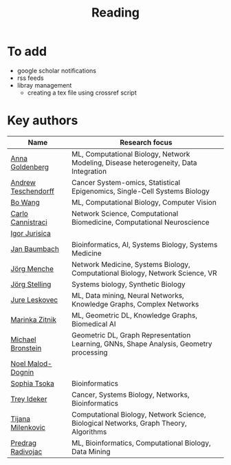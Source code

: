 #+TITLE: Reading

* To add
- google scholar notifications
- rss feeds
- libray management
  - creating a tex file using crossref script 

* Key authors

|---------------------+----------------------------------------------------------------------------------------|
| Name                | Research focus                                                                         |
|---------------------+----------------------------------------------------------------------------------------|
| [[https://scholar.google.com/citations?user=cEepZOEAAAAJ&hl=en][Anna Goldenberg]]     | ML, Computational Biology, Network Modeling, Disease heterogeneity, Data Integration   |
| [[https://scholar.google.com/citations?user=w2YDjVwAAAAJ&hl=nl&oi=ao][Andrew Teschendorff]] | Cancer System-omics, Statistical Epigenomics, Single-Cell Systems Biology              |
| [[https://scholar.google.com/citations?user=37FDILIAAAAJ&hl=en&oi=ao][Bo Wang]]             | ML, Computational Biology, Computer Vision                                             |
| [[https://scholar.google.com/citations?user=b7xoXO0AAAAJ&hl=en&oi=ao][Carlo Cannistraci]]   | Network Science, Computational Biomedicine, Computational Neuroscience                 |
| [[https://scholar.google.com/citations?user=Hi9ALnkAAAAJ&hl=nl&oi=ao][Igor Jurisica]]       |                                                                                        |
| [[https://scholar.google.com/citations?user=PWV8xOoAAAAJ&hl=en&oi=ao][Jan Baumbach]]        | Bioinformatics, AI, Systems Biology, Systems Medicine                                  |
| [[https://scholar.google.com/citations?user=jHDsgE0AAAAJ&hl=en&oi=ao][Jörg Menche]]         | Network Medicine, Systems Biology, Computational Biology, Network Science, VR          |
| [[https://scholar.google.com/citations?user=CSMmegYAAAAJ&hl=en&oi=sra][Jörg Stelling]]       | Systems biology, Synthetic Biology                                                     |
| [[https://scholar.google.com/citations?user=Q_kKkIUAAAAJ&hl=en][Jure Leskovec]]       | ML, Data mining, Neural Networks, Knowledge Graphs, Complex Networks                   |
| [[https://scholar.google.com/citations?user=YtUDgPIAAAAJ][Marinka Zitnik]]      | ML, Geometric DL, Knowledge Graphs, Biomedical AI                                      |
| [[https://scholar.google.com/citations?hl=en&user=UU3N6-UAAAAJ][Michael Bronstein]]   | Geometric DL, Graph Representation Learning, GNNs, Shape Analysis, Geometry processing |
| [[https://scholar.google.com/citations?user=ywFtAtMAAAAJ&hl=en&oi=ao][Noel Malod-Dognin]]   |                                                                                        |
| [[https://scholar.google.com/citations?user=LUU0EFgAAAAJ&hl=en&oi=ao][Sophia Tsoka]]        | Bioinformatics                                                                         |
| [[https://scholar.google.com/citations?user=KnAit3cAAAAJ&hl=en][Trey Ideker]]         | Cancer, Systems Biology, Networks, Bioinformatics                                      |
| [[https://scholar.google.com/citations?user=QrS2y5sAAAAJ&hl=en&oi=ao][Tijana Milenkovic]]   | Computational Biology, Network Science, Biological Networks, Graph Theory, Algorithms  |
| [[https://scholar.google.com/citations?user=ugj0at8AAAAJ&hl=en&oi=ao][Predrag Radivojac]]   | ML, Bioinformatics, Computational Biology, Data Mining                                 |
|---------------------+----------------------------------------------------------------------------------------|
